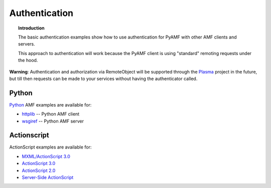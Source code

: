******************
  Authentication
******************

.. topic:: Introduction

   The basic authentication examples show how to use authentication
   for PyAMF with other AMF clients and servers.

   This approach to authentication will work because the PyAMF client
   is using "standard" remoting requests under the hood.

**Warning**: Authentication and authorization via RemoteObject will be
supported through the Plasma_ project in the future, but till then
requests can be made to your services without having the authenticator
called.

Python
------

Python_ AMF examples are available for:

- `httplib <../../examples/general/authentication/python/client.py>`_ -- Python AMF client
- `wsgiref <../../examples/general/authentication/python/server.py>`_ -- Python AMF server


Actionscript
------------

ActionScript examples are available for:

- `MXML/ActionScript 3.0 <../examples/general/authentication/flash/flex/>`_
- `ActionScript 3.0 <../examples/general/authentication/flash/as3/>`_
- `ActionScript 2.0 <../examples/general/authentication/flash/as2/>`_
- `Server-Side ActionScript <../examples/general/authentication/flash/ssa1/>`_


.. _Plasma: http://plasmads.org
.. _Python: http://python.org
